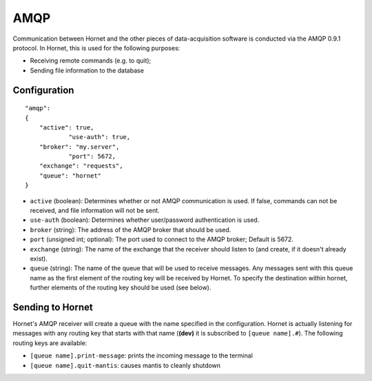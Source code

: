 AMQP
====

Communication between Hornet and the other pieces of data-acquisition software is conducted via the AMQP 0.9.1 protocol.  In Hornet, this is used for the following purposes:

* Receiving remote commands (e.g. to quit);
* Sending file information to the database

Configuration
-------------

::

    "amqp":
    {
        "active": true,
		"use-auth": true,
        "broker": "my.server",
		"port": 5672,
        "exchange": "requests",
        "queue": "hornet"
    }

* ``active`` (boolean): Determines whether or not AMQP communication is used.  If false, commands can not be received, and file information will not be sent.
* ``use-auth`` (boolean): Determines whether user/password authentication is used.
* ``broker`` (string): The address of the AMQP broker that should be used.
* ``port`` (unsigned int; optional): The port used to connect to the AMQP broker; Default is 5672.
* ``exchange`` (string): The name of the exchange that the receiver should listen to (and create, if it doesn't already exist).
* ``queue`` (string): The name of the queue that will be used to receive messages.  Any messages sent with this queue name as the first element of the routing key will be received by Hornet.  To specify the destination within hornet, further elements of the routing key should be used (see below).


Sending to Hornet
-----------------

Hornet's AMQP receiver will create a queue with the name specified in the configuration.  Hornet is actually listening for messages with any routing key that starts with that name (**(dev)** it is subscribed to ``[queue name].#``).  The following routing keys are available:

* ``[queue name].print-message``: prints the incoming message to the terminal
* ``[queue name].quit-mantis``: causes mantis to cleanly shutdown
